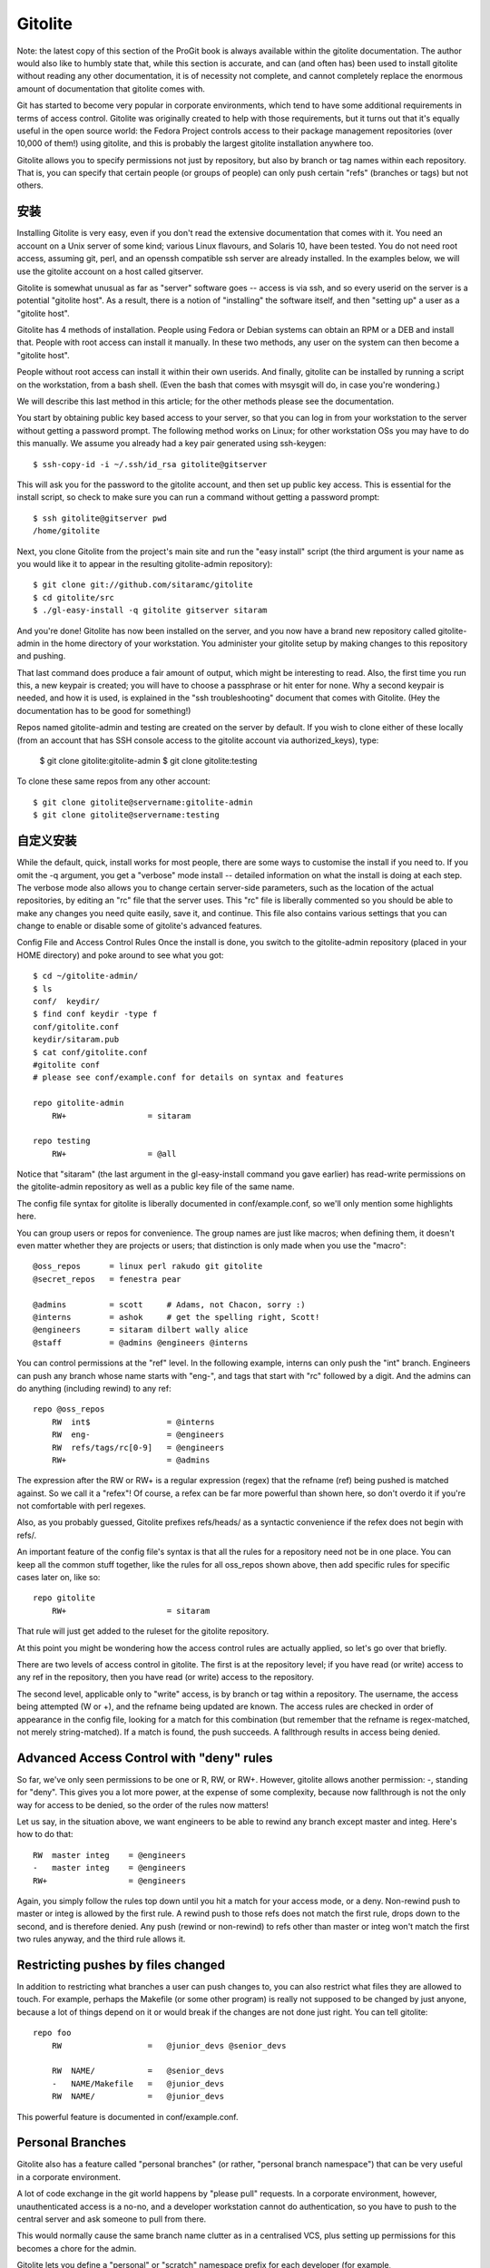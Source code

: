 Gitolite
==========================

Note: the latest copy of this section of the ProGit book is always available within the gitolite documentation. The author would also like to humbly state that, while this section is accurate, and can (and often has) been used to install gitolite without reading any other documentation, it is of necessity not complete, and cannot completely replace the enormous amount of documentation that gitolite comes with.

Git has started to become very popular in corporate environments, which tend to have some additional requirements in terms of access control. Gitolite was originally created to help with those requirements, but it turns out that it's equally useful in the open source world: the Fedora Project controls access to their package management repositories (over 10,000 of them!) using gitolite, and this is probably the largest gitolite installation anywhere too.

Gitolite allows you to specify permissions not just by repository, but also by branch or tag names within each repository. That is, you can specify that certain people (or groups of people) can only push certain "refs" (branches or tags) but not others.

安装
----------------------------

Installing Gitolite is very easy, even if you don't read the extensive documentation that comes with it. You need an account on a Unix server of some kind; various Linux flavours, and Solaris 10, have been tested. You do not need root access, assuming git, perl, and an openssh compatible ssh server are already installed. In the examples below, we will use the gitolite account on a host called gitserver.

Gitolite is somewhat unusual as far as "server" software goes -- access is via ssh, and so every userid on the server is a potential "gitolite host". As a result, there is a notion of "installing" the software itself, and then "setting up" a user as a "gitolite host".

Gitolite has 4 methods of installation. People using Fedora or Debian systems can obtain an RPM or a DEB and install that. People with root access can install it manually. In these two methods, any user on the system can then become a "gitolite host".

People without root access can install it within their own userids. And finally, gitolite can be installed by running a script on the workstation, from a bash shell. (Even the bash that comes with msysgit will do, in case you're wondering.)

We will describe this last method in this article; for the other methods please see the documentation.

You start by obtaining public key based access to your server, so that you can log in from your workstation to the server without getting a password prompt. The following method works on Linux; for other workstation OSs you may have to do this manually. We assume you already had a key pair generated using ssh-keygen::

$ ssh-copy-id -i ~/.ssh/id_rsa gitolite@gitserver

This will ask you for the password to the gitolite account, and then set up public key access. This is essential for the install script, so check to make sure you can run a command without getting a password prompt::

 $ ssh gitolite@gitserver pwd
 /home/gitolite

Next, you clone Gitolite from the project's main site and run the "easy install" script (the third argument is your name as you would like it to appear in the resulting gitolite-admin repository)::

 $ git clone git://github.com/sitaramc/gitolite
 $ cd gitolite/src
 $ ./gl-easy-install -q gitolite gitserver sitaram

And you're done! Gitolite has now been installed on the server, and you now have a brand new repository called gitolite-admin in the home directory of your workstation. You administer your gitolite setup by making changes to this repository and pushing.

That last command does produce a fair amount of output, which might be interesting to read. Also, the first time you run this, a new keypair is created; you will have to choose a passphrase or hit enter for none. Why a second keypair is needed, and how it is used, is explained in the "ssh troubleshooting" document that comes with Gitolite. (Hey the documentation has to be good for something!)

Repos named gitolite-admin and testing are created on the server by default. If you wish to clone either of these locally (from an account that has SSH console access to the gitolite account via authorized_keys), type:

 $ git clone gitolite:gitolite-admin
 $ git clone gitolite:testing

To clone these same repos from any other account::

 $ git clone gitolite@servername:gitolite-admin
 $ git clone gitolite@servername:testing

自定义安装
-------------------------------------------

While the default, quick, install works for most people, there are some ways to customise the install if you need to. If you omit the -q argument, you get a "verbose" mode install -- detailed information on what the install is doing at each step. The verbose mode also allows you to change certain server-side parameters, such as the location of the actual repositories, by editing an "rc" file that the server uses. This "rc" file is liberally commented so you should be able to make any changes you need quite easily, save it, and continue. This file also contains various settings that you can change to enable or disable some of gitolite's advanced features.

Config File and Access Control Rules
Once the install is done, you switch to the gitolite-admin repository (placed in your HOME directory) and poke around to see what you got::

 $ cd ~/gitolite-admin/
 $ ls
 conf/  keydir/
 $ find conf keydir -type f
 conf/gitolite.conf
 keydir/sitaram.pub
 $ cat conf/gitolite.conf
 #gitolite conf
 # please see conf/example.conf for details on syntax and features
 
 repo gitolite-admin
     RW+                 = sitaram
 
 repo testing
     RW+                 = @all

Notice that "sitaram" (the last argument in the gl-easy-install command you gave earlier) has read-write permissions on the gitolite-admin repository as well as a public key file of the same name.

The config file syntax for gitolite is liberally documented in conf/example.conf, so we'll only mention some highlights here.

You can group users or repos for convenience. The group names are just like macros; when defining them, it doesn't even matter whether they are projects or users; that distinction is only made when you use the "macro"::

 @oss_repos      = linux perl rakudo git gitolite
 @secret_repos   = fenestra pear
 
 @admins         = scott     # Adams, not Chacon, sorry :)
 @interns        = ashok     # get the spelling right, Scott!
 @engineers      = sitaram dilbert wally alice
 @staff          = @admins @engineers @interns

You can control permissions at the "ref" level. In the following example, interns can only push the "int" branch. Engineers can push any branch whose name starts with "eng-", and tags that start with "rc" followed by a digit. And the admins can do anything (including rewind) to any ref::

 repo @oss_repos
     RW  int$                = @interns
     RW  eng-                = @engineers
     RW  refs/tags/rc[0-9]   = @engineers
     RW+                     = @admins

The expression after the RW or RW+ is a regular expression (regex) that the refname (ref) being pushed is matched against. So we call it a "refex"! Of course, a refex can be far more powerful than shown here, so don't overdo it if you're not comfortable with perl regexes.

Also, as you probably guessed, Gitolite prefixes refs/heads/ as a syntactic convenience if the refex does not begin with refs/.

An important feature of the config file's syntax is that all the rules for a repository need not be in one place. You can keep all the common stuff together, like the rules for all oss_repos shown above, then add specific rules for specific cases later on, like so::

 repo gitolite
     RW+                     = sitaram

That rule will just get added to the ruleset for the gitolite repository.

At this point you might be wondering how the access control rules are actually applied, so let's go over that briefly.

There are two levels of access control in gitolite. The first is at the repository level; if you have read (or write) access to any ref in the repository, then you have read (or write) access to the repository.

The second level, applicable only to "write" access, is by branch or tag within a repository. The username, the access being attempted (W or +), and the refname being updated are known. The access rules are checked in order of appearance in the config file, looking for a match for this combination (but remember that the refname is regex-matched, not merely string-matched). If a match is found, the push succeeds. A fallthrough results in access being denied.

Advanced Access Control with "deny" rules
--------------------------------------------------

So far, we've only seen permissions to be one or R, RW, or RW+. However, gitolite allows another permission: -, standing for "deny". This gives you a lot more power, at the expense of some complexity, because now fallthrough is not the only way for access to be denied, so the order of the rules now matters!

Let us say, in the situation above, we want engineers to be able to rewind any branch except master and integ. Here's how to do that::

     RW  master integ    = @engineers
     -   master integ    = @engineers
     RW+                 = @engineers

Again, you simply follow the rules top down until you hit a match for your access mode, or a deny. Non-rewind push to master or integ is allowed by the first rule. A rewind push to those refs does not match the first rule, drops down to the second, and is therefore denied. Any push (rewind or non-rewind) to refs other than master or integ won't match the first two rules anyway, and the third rule allows it.

Restricting pushes by files changed
---------------------------------------------------

In addition to restricting what branches a user can push changes to, you can also restrict what files they are allowed to touch. For example, perhaps the Makefile (or some other program) is really not supposed to be changed by just anyone, because a lot of things depend on it or would break if the changes are not done just right. You can tell gitolite::

 repo foo
     RW                  =   @junior_devs @senior_devs 
 
     RW  NAME/           =   @senior_devs
     -   NAME/Makefile   =   @junior_devs
     RW  NAME/           =   @junior_devs

This powerful feature is documented in conf/example.conf.

Personal Branches
----------------------------------

Gitolite also has a feature called "personal branches" (or rather, "personal branch namespace") that can be very useful in a corporate environment.

A lot of code exchange in the git world happens by "please pull" requests. In a corporate environment, however, unauthenticated access is a no-no, and a developer workstation cannot do authentication, so you have to push to the central server and ask someone to pull from there.

This would normally cause the same branch name clutter as in a centralised VCS, plus setting up permissions for this becomes a chore for the admin.

Gitolite lets you define a "personal" or "scratch" namespace prefix for each developer (for example, refs/personal/<devname>/*); see the "personal branches" section in doc/3-faq-tips-etc.mkd for details.

"Wildcard" repositories
--------------------------------------

Gitolite allows you to specify repositories with wildcards (actually perl regexes), like, for example assignments/s[0-9][0-9]/a[0-9][0-9], to pick a random example. This is a very powerful feature, which has to be enabled by setting $GL_WILDREPOS = 1; in the rc file. It allows you to assign a new permission mode ("C") which allows users to create repositories based on such wild cards, automatically assigns ownership to the specific user who created it, allows him/her to hand out R and RW permissions to other users to collaborate, etc. This feature is documented in doc/4-wildcard-repositories.mkd.

Other Features
----------------------------

We'll round off this discussion with a sampling of other features, all of which, and many more, are described in great detail in the "faqs, tips, etc" and other documents.

Logging: Gitolite logs all successful accesses. If you were somewhat relaxed about giving people rewind permissions (RW+) and some kid blew away "master", the log file is a life saver, in terms of easily and quickly finding the SHA that got hosed.

Git outside normal PATH: One extremely useful convenience feature in gitolite is support for git installed outside the normal $PATH (this is more common than you think; some corporate environments or even some hosting providers refuse to install things system-wide and you end up putting them in your own directories). Normally, you are forced to make the client-side git aware of this non-standard location of the git binaries in some way. With gitolite, just choose a verbose install and set $GIT_PATH in the "rc" files. No client-side changes are required after that :-)

Access rights reporting: Another convenient feature is what happens when you try and just ssh to the server. Gitolite shows you what repos you have access to, and what that access may be. Here's an example::

     hello sitaram, the gitolite version here is v1.5.4-19-ga3397d4
     the gitolite config gives you the following access:
          R     anu-wsd
          R     entrans
          R  W  git-notes
          R  W  gitolite
          R  W  gitolite-admin
          R     indic_web_input
          R     shreelipi_converter

Delegation: For really large installations, you can delegate responsibility for groups of repositories to various people and have them manage those pieces independently. This reduces the load on the main admin, and makes him less of a bottleneck. This feature has its own documentation file in the doc/ directory.

Gitweb support: Gitolite supports gitweb in several ways. You can specify which repos are visible via gitweb. You can set the "owner" and "description" for gitweb from the gitolite config file. Gitweb has a mechanism for you to implement access control based on HTTP authentication, so you can make it use the "compiled" config file that gitolite produces, which means the same access control rules (for read access) apply for gitweb and gitolite.

Mirroring: Gitolite can help you maintain multiple mirrors, and switch between them easily if the primary server goes down.